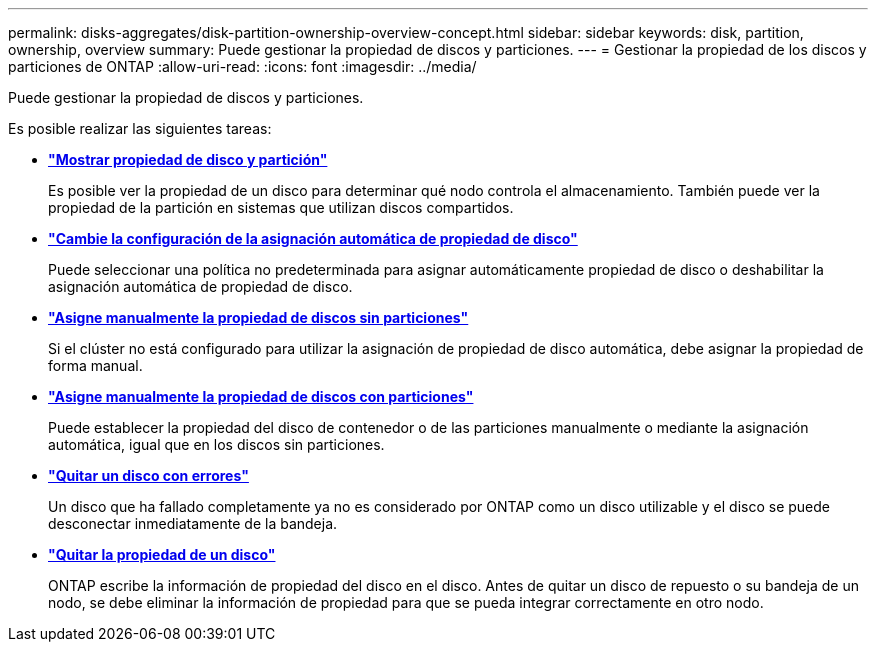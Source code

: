 ---
permalink: disks-aggregates/disk-partition-ownership-overview-concept.html 
sidebar: sidebar 
keywords: disk, partition, ownership, overview 
summary: Puede gestionar la propiedad de discos y particiones. 
---
= Gestionar la propiedad de los discos y particiones de ONTAP
:allow-uri-read: 
:icons: font
:imagesdir: ../media/


[role="lead"]
Puede gestionar la propiedad de discos y particiones.

Es posible realizar las siguientes tareas:

* *link:display-partition-ownership-task.html["Mostrar propiedad de disco y partición"]*
+
Es posible ver la propiedad de un disco para determinar qué nodo controla el almacenamiento.  También puede ver la propiedad de la partición en sistemas que utilizan discos compartidos.

* *link:configure-auto-assignment-disk-ownership-task.html["Cambie la configuración de la asignación automática de propiedad de disco"]*
+
Puede seleccionar una política no predeterminada para asignar automáticamente propiedad de disco o deshabilitar la asignación automática de propiedad de disco.

* *link:manual-assign-disks-ownership-manage-task.html["Asigne manualmente la propiedad de discos sin particiones"]*
+
Si el clúster no está configurado para utilizar la asignación de propiedad de disco automática, debe asignar la propiedad de forma manual.

* *link:manual-assign-ownership-partitioned-disks-task.html["Asigne manualmente la propiedad de discos con particiones"]*
+
Puede establecer la propiedad del disco de contenedor o de las particiones manualmente o mediante la asignación automática, igual que en los discos sin particiones.

* *link:remove-failed-disk-task.html["Quitar un disco con errores"]*
+
Un disco que ha fallado completamente ya no es considerado por ONTAP como un disco utilizable y el disco se puede desconectar inmediatamente de la bandeja.

* *link:remove-ownership-disk-task.html["Quitar la propiedad de un disco"]*
+
ONTAP escribe la información de propiedad del disco en el disco.  Antes de quitar un disco de repuesto o su bandeja de un nodo, se debe eliminar la información de propiedad para que se pueda integrar correctamente en otro nodo.


